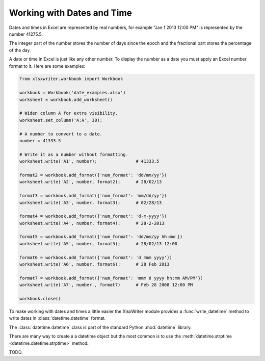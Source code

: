 .. _working_with_dates_and_time:

Working with Dates and Time
===========================

Dates and times in Excel are represented by real numbers, for example "Jan 1
2013 12:00 PM" is represented by the number 41275.5.

The integer part of the number stores the number of days since the epoch and
the fractional part stores the percentage of the day.

A date or time in Excel is just like any other number. To display the number as
a date you must apply an Excel number format to it. Here are some examples:

.. code-block:: python

    from xlsxwriter.workbook import Workbook
    
    workbook = Workbook('date_examples.xlsx')
    worksheet = workbook.add_worksheet()

    # Widen column A for extra visibility.
    worksheet.set_column('A:A', 30); 

    # A number to convert to a date.
    number = 41333.5

    # Write it as a number without formatting.
    worksheet.write('A1', number);               # 41333.5

    format2 = workbook.add_format({'num_format': 'dd/mm/yy'})
    worksheet.write('A2', number, format2);      # 28/02/13

    format3 = workbook.add_format({'num_format': 'mm/dd/yy'})
    worksheet.write('A3', number, format3);      # 02/28/13

    format4 = workbook.add_format({'num_format': 'd-m-yyyy'})
    worksheet.write('A4', number, format4);      # 28-2-2013

    format5 = workbook.add_format({'num_format': 'dd/mm/yy hh:mm'})
    worksheet.write('A5', number, format5);      # 28/02/13 12:00

    format6 = workbook.add_format({'num_format': 'd mmm yyyy'})
    worksheet.write('A6', number, format6);      # 28 Feb 2013

    format7 = workbook.add_format({'num_format': 'mmm d yyyy hh:mm AM/PM'})
    worksheet.write('A7', number , format7)      # Feb 28 2008 12:00 PM

    workbook.close()

.. image:: _static/working_with_dates_and_times01.png

To make working with dates and times a little easier the XlsxWriter module
provides a :func:`write_datetime` method to write dates in
:class:`datetime.datetime` format.

The :class:`datetime.datetime` class is part of the standard Python
:mod:`datetime` library.

There are many way to create a a datetime object but the most common is to use
the :meth:`datetime.strptime <datetime.datetime.strptime>` method.

TODO.





